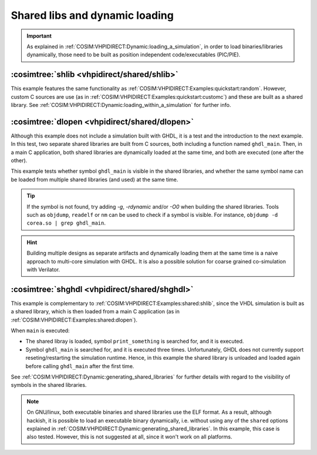 .. program:: ghdl
.. _COSIM:VHPIDIRECT:Examples:shared:

Shared libs and dynamic loading
###############################

.. IMPORTANT::
  As explained in :ref:`COSIM:VHPIDIRECT:Dynamic:loading_a_simulation`, in order to load binaries/libraries dynamically,
  those need to be built as position independent code/executables (PIC/PIE).

.. _COSIM:VHPIDIRECT:Examples:shared:shlib:

:cosimtree:`shlib <vhpidirect/shared/shlib>`
********************************************

This example features the same functionality as :ref:`COSIM:VHPIDIRECT:Examples:quickstart:random`. However, custom C
sources are use (as in :ref:`COSIM:VHPIDIRECT:Examples:quickstart:customc`) and these are built as a shared library.
See :ref:`COSIM:VHPIDIRECT:Dynamic:loading_within_a_simulation` for further info.

.. _COSIM:VHPIDIRECT:Examples:shared:dlopen:

:cosimtree:`dlopen <vhpidirect/shared/dlopen>`
**********************************************

Although this example does not include a simulation built with GHDL, it is a test and the introduction to the next
example. In this test, two separate shared libraries are built from C sources, both including a function named
``ghdl_main``. Then, in a main C application, both shared libraries are dynamically loaded at the same time, and both
are executed (one after the other).

This example tests whether symbol ``ghdl_main`` is visible in the shared libraries, and whether the same symbol name
can be loaded from multiple shared libraries (and used) at the same time.

.. TIP::
  If the symbol is not found, try adding `-g`, `-rdynamic` and/or `-O0` when building the shared libraries. Tools such
  as ``objdump``, ``readelf`` or ``nm`` can be used to check if a symbol is visible. For instance, ``objdump -d corea.so | grep ghdl_main``.

.. HINT::
  Building multiple designs as separate artifacts and dynamically loading them at the same time is a naive approach to
  multi-core simulation with GHDL. It is also a possible solution for coarse grained co-simulation with Verilator.

.. _COSIM:VHPIDIRECT:Examples:shared:shghdl:

:cosimtree:`shghdl <vhpidirect/shared/shghdl>`
**********************************************

This example is complementary to :ref:`COSIM:VHPIDIRECT:Examples:shared:shlib`, since the VHDL simulation is built as a
shared library, which is then loaded from a main C application (as in :ref:`COSIM:VHPIDIRECT:Examples:shared:dlopen`).

When ``main`` is executed:

* The shared libray is loaded, symbol ``print_something`` is searched for, and it is executed.
* Symbol ``ghdl_main`` is searched for, and it is executed three times. Unfortunately, GHDL does not currently support
  reseting/restarting the simulation runtime. Hence, in this example the shared library is unloaded and loaded again
  before calling ``ghdl_main`` after the first time.

See :ref:`COSIM:VHPIDIRECT:Dynamic:generating_shared_libraries` for further details with regard to the visibility of
symbols in the shared libraries.

.. NOTE::
  On GNU/linux, both executable binaries and shared libraries use the ELF format. As a result, although hackish, it is
  possible to load an executable binary dynamically, i.e. without using any of the ``shared`` options explained in
  :ref:`COSIM:VHPIDIRECT:Dynamic:generating_shared_libraries`. In this example, this case is also tested. However, this
  is not suggested at all, since it won't work on all platforms.
